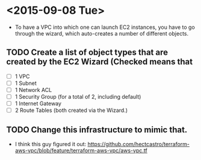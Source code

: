 * <2015-09-08 Tue>
- To have a VPC into which one can launch EC2 instances, you have to go through the wizard, which auto-creates a number of different objects. 
** TODO Create a list of object types that are created by the EC2 Wizard (Checked means that 
- [ ] 1 VPC
- [ ] 1 Subnet
- [ ] 1 Network ACL
- [ ] 1 Security Group (for a total of 2, including default)
- [ ] 1 Internet Gateway
- [ ] 2 Route Tables (both created via the Wizard.)

** TODO Change this infrastructure to mimic that.
- I think this guy figured it out: https://github.com/hectcastro/terraform-aws-vpc/blob/feature/terraform-aws-vpc/aws-vpc.tf
